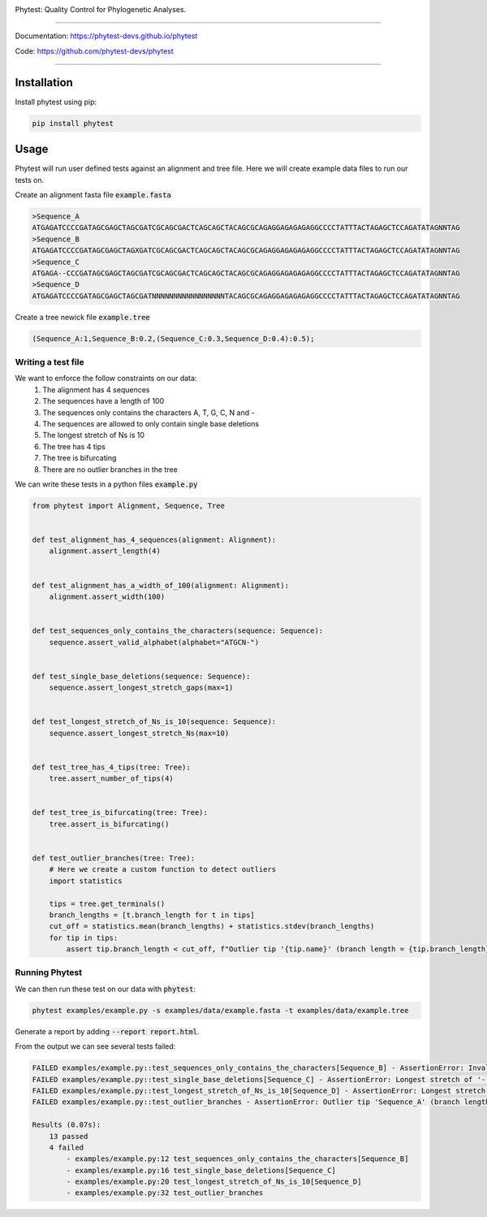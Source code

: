 .. image:: https://raw.githubusercontent.com/phytest-devs/phytest/main/docs/images/logo.png
  :alt: Phytest logo

.. start-badges

|pypi badge| |tests badge| |coverage badge| |docs badge| |black badge| |pre-commit badge|


.. |pypi badge| image:: https://img.shields.io/pypi/v/phytest.svg
    :target: https://pypi.org/project/phytest/

.. |tests badge| image:: https://github.com/phytest-devs/phytest/workflows/tests/badge.svg
    :target: https://github.com/phytest-devs/phytest/actions

.. |docs badge| image:: https://github.com/phytest-devs/phytest/workflows/docs/badge.svg
    :target: https://phytest-devs.github.io/phytest/

.. |black badge| image:: https://img.shields.io/badge/code%20style-black-000000.svg
    :target: https://github.com/psf/black

.. |coverage badge| image:: https://img.shields.io/endpoint?url=https://gist.githubusercontent.com/smutch/e8160655e03d9015b1e93b97ed611f4f/raw/coverage-badge.json
    :target: https://phytest-devs.github.io/phytest/coverage/

.. |pre-commit badge| image:: https://results.pre-commit.ci/badge/github/phytest-devs/phytest/main.svg
    :target: https://results.pre-commit.ci/latest/github/phytest-devs/phytest/main

.. end-badges



Phytest: Quality Control for Phylogenetic Analyses.

----

Documentation: https://phytest-devs.github.io/phytest

Code: https://github.com/phytest-devs/phytest

----

.. start-quickstart

Installation
============
Install phytest using pip:

.. code-block:: bash

    pip install phytest


Usage
============

Phytest will run user defined tests against an alignment and tree file. Here we will create example data files to run our tests on.

Create an alignment fasta file :code:`example.fasta`

.. code-block:: text

    >Sequence_A
    ATGAGATCCCCGATAGCGAGCTAGCGATCGCAGCGACTCAGCAGCTACAGCGCAGAGGAGAGAGAGGCCCCTATTTACTAGAGCTCCAGATATAGNNTAG
    >Sequence_B
    ATGAGATCCCCGATAGCGAGCTAGXGATCGCAGCGACTCAGCAGCTACAGCGCAGAGGAGAGAGAGGCCCCTATTTACTAGAGCTCCAGATATAGNNTAG
    >Sequence_C
    ATGAGA--CCCGATAGCGAGCTAGCGATCGCAGCGACTCAGCAGCTACAGCGCAGAGGAGAGAGAGGCCCCTATTTACTAGAGCTCCAGATATAGNNTAG
    >Sequence_D
    ATGAGATCCCCGATAGCGAGCTAGCGATNNNNNNNNNNNNNNNNNTACAGCGCAGAGGAGAGAGAGGCCCCTATTTACTAGAGCTCCAGATATAGNNTAG

Create a tree newick file :code:`example.tree`

.. code-block:: text

    (Sequence_A:1,Sequence_B:0.2,(Sequence_C:0.3,Sequence_D:0.4):0.5);

Writing a test file
########################

We want to enforce the follow constraints on our data:
    1. The alignment has 4 sequences
    2. The sequences have a length of 100
    3. The sequences only contains the characters A, T, G, C, N and -
    4. The sequences are allowed to only contain single base deletions
    5. The longest stretch of Ns is 10
    6. The tree has 4 tips
    7. The tree is bifurcating
    8. There are no outlier branches in the tree

We can write these tests in a python files :code:`example.py`

.. code-block:: python

    from phytest import Alignment, Sequence, Tree


    def test_alignment_has_4_sequences(alignment: Alignment):
        alignment.assert_length(4)


    def test_alignment_has_a_width_of_100(alignment: Alignment):
        alignment.assert_width(100)


    def test_sequences_only_contains_the_characters(sequence: Sequence):
        sequence.assert_valid_alphabet(alphabet="ATGCN-")


    def test_single_base_deletions(sequence: Sequence):
        sequence.assert_longest_stretch_gaps(max=1)


    def test_longest_stretch_of_Ns_is_10(sequence: Sequence):
        sequence.assert_longest_stretch_Ns(max=10)


    def test_tree_has_4_tips(tree: Tree):
        tree.assert_number_of_tips(4)


    def test_tree_is_bifurcating(tree: Tree):
        tree.assert_is_bifurcating()


    def test_outlier_branches(tree: Tree):
        # Here we create a custom function to detect outliers
        import statistics

        tips = tree.get_terminals()
        branch_lengths = [t.branch_length for t in tips]
        cut_off = statistics.mean(branch_lengths) + statistics.stdev(branch_lengths)
        for tip in tips:
            assert tip.branch_length < cut_off, f"Outlier tip '{tip.name}' (branch length = {tip.branch_length})!"

Running Phytest
################

We can then run these test on our data with :code:`phytest`:

.. code-block:: bash

    phytest examples/example.py -s examples/data/example.fasta -t examples/data/example.tree

Generate a report by adding :code:`--report report.html`.

.. image:: https://raw.githubusercontent.com/phytest-devs/phytest/main/docs/images/report.png
    :alt: HTML Report

From the output we can see several tests failed:

.. code-block::

    FAILED examples/example.py::test_sequences_only_contains_the_characters[Sequence_B] - AssertionError: Invalid pattern found in 'Sequence_B'!
    FAILED examples/example.py::test_single_base_deletions[Sequence_C] - AssertionError: Longest stretch of '-' in 'Sequence_C' > 1!
    FAILED examples/example.py::test_longest_stretch_of_Ns_is_10[Sequence_D] - AssertionError: Longest stretch of 'N' in 'Sequence_D' > 10!
    FAILED examples/example.py::test_outlier_branches - AssertionError: Outlier tip 'Sequence_A' (branch length = 1.0)!

    Results (0.07s):
        13 passed
        4 failed
            - examples/example.py:12 test_sequences_only_contains_the_characters[Sequence_B]
            - examples/example.py:16 test_single_base_deletions[Sequence_C]
            - examples/example.py:20 test_longest_stretch_of_Ns_is_10[Sequence_D]
            - examples/example.py:32 test_outlier_branches

.. end-quickstart
